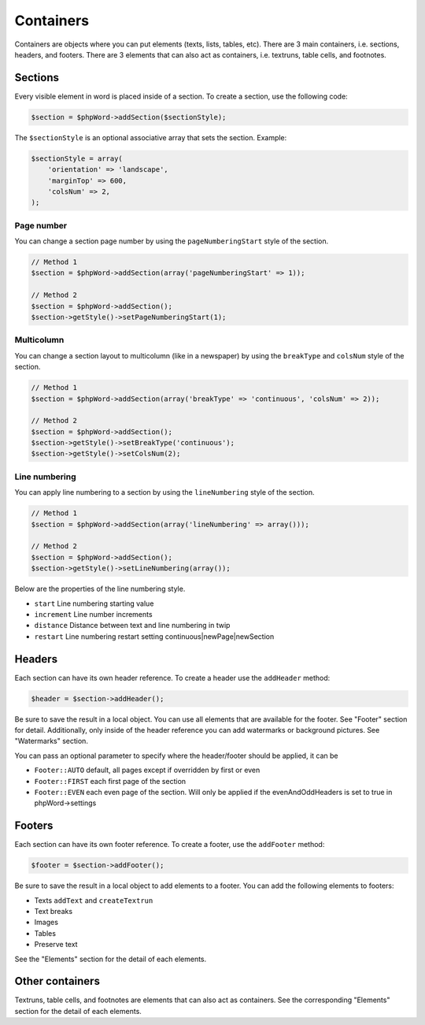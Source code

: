 .. _containers:

Containers
==========

Containers are objects where you can put elements (texts, lists, tables,
etc). There are 3 main containers, i.e. sections, headers, and footers.
There are 3 elements that can also act as containers, i.e. textruns,
table cells, and footnotes.

Sections
--------

Every visible element in word is placed inside of a section. To create a
section, use the following code:

.. code-block:: php

    $section = $phpWord->addSection($sectionStyle);

The ``$sectionStyle`` is an optional associative array that sets the
section. Example:

.. code-block:: php

    $sectionStyle = array(
        'orientation' => 'landscape',
        'marginTop' => 600,
        'colsNum' => 2,
    );

Page number
~~~~~~~~~~~

You can change a section page number by using the ``pageNumberingStart``
style of the section.

.. code-block:: php

    // Method 1
    $section = $phpWord->addSection(array('pageNumberingStart' => 1));

    // Method 2
    $section = $phpWord->addSection();
    $section->getStyle()->setPageNumberingStart(1);

Multicolumn
~~~~~~~~~~~

You can change a section layout to multicolumn (like in a newspaper) by
using the ``breakType`` and ``colsNum`` style of the section.

.. code-block:: php

    // Method 1
    $section = $phpWord->addSection(array('breakType' => 'continuous', 'colsNum' => 2));

    // Method 2
    $section = $phpWord->addSection();
    $section->getStyle()->setBreakType('continuous');
    $section->getStyle()->setColsNum(2);

Line numbering
~~~~~~~~~~~~~~

You can apply line numbering to a section by using the ``lineNumbering``
style of the section.

.. code-block:: php

    // Method 1
    $section = $phpWord->addSection(array('lineNumbering' => array()));

    // Method 2
    $section = $phpWord->addSection();
    $section->getStyle()->setLineNumbering(array());

Below are the properties of the line numbering style.

-  ``start`` Line numbering starting value
-  ``increment`` Line number increments
-  ``distance`` Distance between text and line numbering in twip
-  ``restart`` Line numbering restart setting
   continuous\|newPage\|newSection

Headers
-------

Each section can have its own header reference. To create a header use
the ``addHeader`` method:

.. code-block:: php

    $header = $section->addHeader();

Be sure to save the result in a local object. You can use all elements
that are available for the footer. See "Footer" section for detail.
Additionally, only inside of the header reference you can add watermarks
or background pictures. See "Watermarks" section.

You can pass an optional parameter to specify where the header/footer should be applied, it can be

-  ``Footer::AUTO`` default, all pages except if overridden by first or even
-  ``Footer::FIRST`` each first page of the section
-  ``Footer::EVEN`` each even page of the section. Will only be applied if the evenAndOddHeaders is set to true in phpWord->settings

Footers
-------

Each section can have its own footer reference. To create a footer, use
the ``addFooter`` method:

.. code-block:: php

    $footer = $section->addFooter();

Be sure to save the result in a local object to add elements to a
footer. You can add the following elements to footers:

-  Texts ``addText`` and ``createTextrun``
-  Text breaks
-  Images
-  Tables
-  Preserve text

See the "Elements" section for the detail of each elements.

Other containers
----------------

Textruns, table cells, and footnotes are elements that can also act as
containers. See the corresponding "Elements" section for the detail of
each elements.
